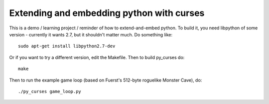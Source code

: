 Extending and embedding python with curses
------------------------------------------

This is a demo / learning project / reminder of how to extend-and-embed python.
To build it, you need libpython of some version - currently it wants 2.7,
but it shouldn't matter much. Do something like::

  sudo apt-get install libpython2.7-dev

Or if you want to try a different version, edit the Makefile.
Then to build py_curses do::

  make

Then to run the example game loop (based on Fuerst's 512-byte roguelike Monster Cave),
do::

  ./py_curses game_loop.py

